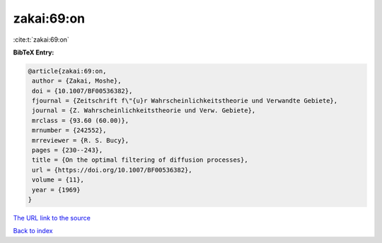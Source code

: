 zakai:69:on
===========

:cite:t:`zakai:69:on`

**BibTeX Entry:**

.. code-block:: bibtex

   @article{zakai:69:on,
    author = {Zakai, Moshe},
    doi = {10.1007/BF00536382},
    fjournal = {Zeitschrift f\"{u}r Wahrscheinlichkeitstheorie und Verwandte Gebiete},
    journal = {Z. Wahrscheinlichkeitstheorie und Verw. Gebiete},
    mrclass = {93.60 (60.00)},
    mrnumber = {242552},
    mrreviewer = {R. S. Bucy},
    pages = {230--243},
    title = {On the optimal filtering of diffusion processes},
    url = {https://doi.org/10.1007/BF00536382},
    volume = {11},
    year = {1969}
   }
`The URL link to the source <ttps://doi.org/10.1007/BF00536382}>`_


`Back to index <../By-Cite-Keys.html>`_
